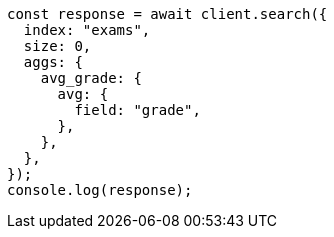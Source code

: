 // This file is autogenerated, DO NOT EDIT
// Use `node scripts/generate-docs-examples.js` to generate the docs examples

[source, js]
----
const response = await client.search({
  index: "exams",
  size: 0,
  aggs: {
    avg_grade: {
      avg: {
        field: "grade",
      },
    },
  },
});
console.log(response);
----
